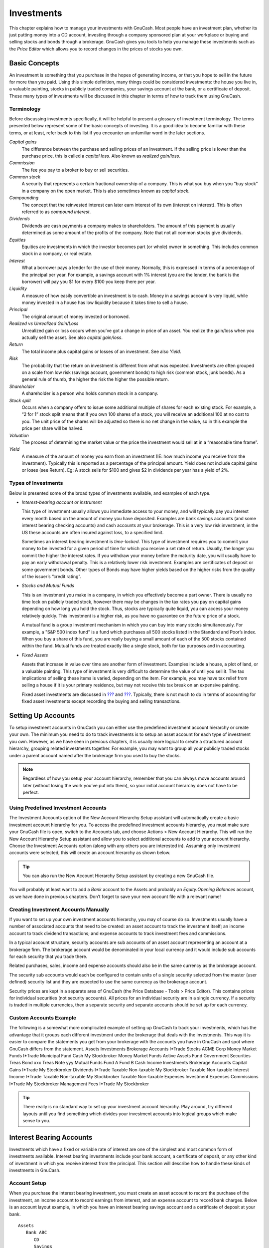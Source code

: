 .. _chapter_invest:

Investments
===========

This chapter explains how to manage your investments with GnuCash. Most
people have an investment plan, whether its just putting money into a CD
account, investing through a company sponsored plan at your workplace or
buying and selling stocks and bonds through a brokerage. GnuCash gives
you tools to help you manage these investments such as the *Price
Editor* which allows you to record changes in the prices of stocks you
own.

.. _invest_concepts1:

Basic Concepts
--------------

An investment is something that you purchase in the hopes of generating
income, or that you hope to sell in the future for more than you paid.
Using this simple definition, many things could be considered
investments: the house you live in, a valuable painting, stocks in
publicly traded companies, your savings account at the bank, or a
certificate of deposit. These many types of investments will be
discussed in this chapter in terms of how to track them using GnuCash.

.. _invest_terms2:

Terminology
~~~~~~~~~~~

Before discussing investments specifically, it will be helpful to
present a glossary of investment terminology. The terms presented below
represent some of the basic concepts of investing. It is a good idea to
become familiar with these terms, or at least, refer back to this list
if you encounter an unfamiliar word in the later sections.

*Capital gains*
   The difference between the purchase and selling prices of an
   investment. If the selling price is lower than the purchase price,
   this is called a *capital loss*. Also known as *realized gain/loss*.

*Commission*
   The fee you pay to a broker to buy or sell securities.

*Common stock*
   A security that represents a certain fractional ownership of a
   company. This is what you buy when you “buy stock” in a company on
   the open market. This is also sometimes known as *capital stock*.

*Compounding*
   The concept that the reinvested interest can later earn interest of
   its own (interest on interest). This is often referred to as
   *compound interest*.

*Dividends*
   Dividends are cash payments a company makes to shareholders. The
   amount of this payment is usually determined as some amount of the
   profits of the company. Note that not all common stocks give
   dividends.

*Equities*
   Equities are investments in which the investor becomes part (or
   whole) owner in something. This includes common stock in a company,
   or real estate.

*Interest*
   What a borrower pays a lender for the use of their money. Normally,
   this is expressed in terms of a percentage of the principal per year.
   For example, a savings account with 1% interest (you are the lender,
   the bank is the borrower) will pay you $1 for every $100 you keep
   there per year.

*Liquidity*
   A measure of how easily convertible an investment is to cash. Money
   in a savings account is very liquid, while money invested in a house
   has low liquidity because it takes time to sell a house.

*Principal*
   The original amount of money invested or borrowed.

*Realized vs Unrealized Gain/Loss*
   Unrealized gain or loss occurs when you’ve got a change in price of
   an asset. You realize the gain/loss when you actually sell the asset.
   See also *capital gain/loss*.

*Return*
   The total income plus capital gains or losses of an investment. See
   also *Yield*.

*Risk*
   The probability that the return on investment is different from what
   was expected. Investments are often grouped on a scale from low risk
   (savings account, government bonds) to high risk (common stock, junk
   bonds). As a general rule of thumb, the higher the risk the higher
   the possible return.

*Shareholder*
   A shareholder is a person who holds common stock in a company.

*Stock split*
   Occurs when a company offers to issue some additional multiple of
   shares for each existing stock. For example, a “2 for 1” stock split
   means that if you own 100 shares of a stock, you will receive an
   additional 100 at no cost to you. The unit price of the shares will
   be adjusted so there is no net change in the value, so in this
   example the price per share will be halved.

*Valuation*
   The process of determining the market value or the price the
   investment would sell at in a “reasonable time frame”.

*Yield*
   A measure of the amount of money you earn from an investment (IE: how
   much income you receive from the investment). Typically this is
   reported as a percentage of the principal amount. Yield does not
   include capital gains or loses (see Return). Eg: A stock sells for
   $100 and gives $2 in dividends per year has a yield of 2%.

.. _invest_types2:

Types of Investments
~~~~~~~~~~~~~~~~~~~~

Below is presented some of the broad types of investments available, and
examples of each type.

-  *Interest-bearing account or instrument*

   This type of investment usually allows you immediate access to your
   money, and will typically pay you interest every month based on the
   amount of money you have deposited. Examples are bank savings
   accounts (and some interest bearing checking accounts) and cash
   accounts at your brokerage. This is a very low risk investment, in
   the US these accounts are often insured against loss, to a specified
   limit.

   Sometimes an interest bearing investment is *time-locked*. This type
   of investment requires you to commit your money to be invested for a
   given period of time for which you receive a set rate of return.
   Usually, the longer you commit the higher the interest rates. If you
   withdraw your money before the maturity date, you will usually have
   to pay an early withdrawal penalty. This is a relatively lower risk
   investment. Examples are certificates of deposit or some government
   bonds. Other types of Bonds may have higher yields based on the
   higher risks from the quality of the issuer’s “credit rating”.

-  *Stocks and Mutual Funds*

   This is an investment you make in a company, in which you effectively
   become a part owner. There is usually no time lock on publicly traded
   stock, however there may be changes in the tax rates you pay on
   capital gains depending on how long you hold the stock. Thus, stocks
   are typically quite liquid, you can access your money relatively
   quickly. This investment is a higher risk, as you have no guarantee
   on the future price of a stock.

   A mutual fund is a group investment mechanism in which you can buy
   into many stocks simultaneously. For example, a "S&P 500 index fund"
   is a fund which purchases all 500 stocks listed in the Standard and
   Poor’s index. When you buy a share of this fund, you are really
   buying a small amount of each of the 500 stocks contained within the
   fund. Mutual funds are treated exactly like a single stock, both for
   tax purposes and in accounting.

-  *Fixed Assets*

   Assets that increase in value over time are another form of
   investment. Examples include a house, a plot of land, or a valuable
   painting. This type of investment is very difficult to determine the
   value of until you sell it. The tax implications of selling these
   items is varied, depending on the item. For example, you may have tax
   relief from selling a house if it is your primary residence, but may
   not receive this tax break on an expensive painting.

   Fixed asset investments are discussed in `??? <#chapter_capgain>`__
   and `??? <#chapter_dep>`__. Typically, there is not much to do in
   terms of accounting for fixed asset investments except recording the
   buying and selling transactions.

.. _invest_accounts1:

Setting Up Accounts
-------------------

To setup investment accounts in GnuCash you can either use the
predefined investment account hierarchy or create your own. The minimum
you need to do to track investments is to setup an asset account for
each type of investment you own. However, as we have seen in previous
chapters, it is usually more logical to create a structured account
hierarchy, grouping related investments together. For example, you may
want to group all your publicly traded stocks under a parent account
named after the brokerage firm you used to buy the stocks.

.. note::

   Regardless of how you setup your account hierarchy, remember that you
   can always move accounts around later (without losing the work you’ve
   put into them), so your initial account hierarchy does not have to be
   perfect.

.. _invest_predefined2:

Using Predefined Investment Accounts
~~~~~~~~~~~~~~~~~~~~~~~~~~~~~~~~~~~~

The Investment Accounts option of the New Account Hierarchy Setup
assistant will automatically create a basic investment account hierarchy
for you. To access the predefined investment accounts hierarchy, you
must make sure your GnuCash file is open, switch to the Accounts tab,
and choose Actions > New Account Hierarchy. This will run the New
Account Hierarchy Setup assistant and allow you to select additional
accounts to add to your account hierarchy. Choose the Investment
Accounts option (along with any others you are interested in). Assuming
only investment accounts were selected, this will create an account
hierarchy as shown below.

.. tip::

   You can also run the New Account Hierarchy Setup assistant by
   creating a new GnuCash file.

|Setup Interest Investment|

You will probably at least want to add a *Bank* account to the Assets
and probably an *Equity:Opening Balances* account, as we have done in
previous chapters. Don’t forget to save your new account file with a
relevant name!

.. _invest_creating2:

Creating Investment Accounts Manually
~~~~~~~~~~~~~~~~~~~~~~~~~~~~~~~~~~~~~

If you want to set up your own investment accounts hierarchy, you may of
course do so. Investments usually have a number of associated accounts
that need to be created: an asset account to track the investment
itself; an income account to track dividend transactions; and expense
accounts to track investment fees and commissions.

In a typical account structure, security accounts are sub accounts of an
asset account representing an account at a brokerage firm. The brokerage
account would be denominated in your local currency and it would include
sub accounts for each security that you trade there.

Related purchases, sales, income and expense accounts should also be in
the same currency as the brokerage account.

The security sub accounts would each be configured to contain units of a
single security selected from the master (user defined) security list
and they are expected to use the same currency as the brokerage account.

Security prices are kept in a separate area of GnuCash (the Price
Database - Tools > Price Editor). This contains prices for individual
securities (not security accounts). All prices for an individual
security are in a single currency. If a security is traded in multiple
currencies, then a separate security and separate accounts should be set
up for each currency.

.. _invest_custom2:

Custom Accounts Example
~~~~~~~~~~~~~~~~~~~~~~~

The following is a somewhat more complicated example of setting up
GnuCash to track your investments, which has the advantage that it
groups each different investment under the brokerage that deals with the
investments. This way it is easier to compare the statements you get
from your brokerage with the accounts you have in GnuCash and spot where
GnuCash differs from the statement. Assets Investments Brokerage
Accounts I*Trade Stocks ACME Corp Money Market Funds I*Trade Municipal
Fund Cash My Stockbroker Money Market Funds Active Assets Fund
Government Securities Treas Bond xxx Treas Note yyy Mutual Funds Fund A
Fund B Cash Income Investments Brokerage Accounts Capital Gains I*Trade
My Stockbroker Dividends I*Trade Taxable Non-taxable My Stockbroker
Taxable Non-taxable Interest Income I*Trade Taxable Non-taxable My
Stockbroker Taxable Non-taxable Expenses Investment Expenses Commissions
I*Trade My Stockbroker Management Fees I*Trade My Stockbroker

.. tip::

   There really is no standard way to set up your investment account
   hierarchy. Play around, try different layouts until you find
   something which divides your investment accounts into logical groups
   which make sense to you.

.. _invest_int1:

Interest Bearing Accounts
-------------------------

Investments which have a fixed or variable rate of interest are one of
the simplest and most common form of investments available. Interest
bearing investments include your bank account, a certificate of deposit,
or any other kind of investment in which you receive interest from the
principal. This section will describe how to handle these kinds of
investments in GnuCash.

.. _invest_intacct2:

Account Setup
~~~~~~~~~~~~~

When you purchase the interest bearing investment, you must create an
asset account to record the purchase of the investment, an income
account to record earnings from interest, and an expense account to
record bank charges. Below is an account layout example, in which you
have an interest bearing savings account and a certificate of deposit at
your bank.

::

   Assets
      Bank ABC
         CD
         Savings
   Expenses
      Bank ABC
         Charges
   Income
      Interest Income
         CD
         Savings
     

As usual, this account hierarchy is simply presented as an example, you
should create your accounts in a form which best matches your actual
situation.

.. _invest-intex2:

Example
~~~~~~~

Now let’s populate these accounts with real numbers. Let’s assume that
you start with $10000 in your bank account, which pays 1% interest and
you buy a $5000 certificate of deposit with a 6 month maturity date and
a 2% yield. Clearly, it is much better to keep your money in the CD than
in the savings account. After the initial purchase, your accounts should
look something like this:

|Setup Interest Investment|

Now, during the course of the next 6 months, you receive monthly bank
statements which describe the activity of your account. In our fictional
example, we do nothing with the money at this bank, so the only activity
is income from interest and bank charges. The monthly bank charges are
$2. After 6 months, the register window for the CD and for the savings
account should look like these:

|Setup Interest Investment|

|Setup Interest Investment|

And this is the main GnuCash account window:

|Setup Interest Investment|

From the above image of the main GnuCash account window you see a nice
summary of what happened to these investments over the 6 months. While
the yield on the CD is double that of the savings account, the return on
the CD was $50.21 versus $13.03 for the savings account, or almost 4
times more. Why? Because of the pesky $2 bank charges that hit the
savings account (which counted for $12 over 6 months).

After this 6 month period, the CD has reached maturity which means you
may sell it with no early withdrawal penalty. To do so, simply transfer
the $5050.21 from the CD account into the savings account.

.. _invest-setup1:

Setup Investment Portfolio
--------------------------

Now that you have built an account hierarchy in the previous section,
this section will show you how to create and populate the accounts with
your investment portfolio. After this initial setup of your portfolio,
you may have shares of stock purchased from before you started using
GnuCash. For these stocks, follow the instructions in the `Entering
Preexisting Shares <#invest-buy-stock2>`__ section below. If you have
just purchased your stocks, then use the `Buying New
Shares <#invest-buy-new2>`__ section.

.. _invest-setup-stockaccounts2:

Setup Accounts for Stocks and Mutual Funds
~~~~~~~~~~~~~~~~~~~~~~~~~~~~~~~~~~~~~~~~~~

This section will show you how to add stocks and mutual fund accounts to
GnuCash. In this section, we will assume you are using the basic account
setup introduced in the previous section, but the principles can be
applied to any account hierarchy.

You should have within the top level Asset account, a few levels down,
an account entitled Stock. Open the account tree to this level by
clicking on the “right facing triangle marker” signs next to the account
names until the tree is opened to the depth of the new account. You will
need to create a sub-account (of type *stock*) under the Stock account
for every stock you own. Every stock is a separate account. The naming
of these stock accounts is usually done using the stock ticker
abbreviation, though account names may be anything that is clear to you
and other users. So, for example, you could name your accounts *AMZN*,
*IBM* and *NST* for your Amazon, IBM and NSTAR stocks respectively.
Below is a schematic model of the layout (only showing the Assets
sub-accounts).

::

    Assets
       Investments
          Brokerage Accounts
             Bond
             Mutual Funds
             Market Index
             Stock
                AMZN
                IBM
                NST
    

.. note::

   If you want to track income (dividends/interest/capital gains) on a
   per-stock or fund basis, you will need to create an
   *Income:Dividends:STOCKSYMBOL*, *Income:Cap Gain (Long):STOCKSYMBOL*,
   *Income:Cap Gain (Short):STOCKSYMBOL* and
   *Income:Interest:STOCKSYMBOL* account for each stock you own that
   pays dividends or interest.

.. _invest-setup-example2:

Example Stock Account
~~~~~~~~~~~~~~~~~~~~~

As an example, let’s assume that you currently own 100 shares of Amazon
stock. First, create the stock account AMZN by selecting the Stock
account and click on the menu Actions > New Account.... The New Account
dialog will appear, follow the steps, in the sequence below to setup
your new stock account.

|New Account Window|

1.  *Account Name* - Usually, use the stock ticker abbreviation, IE:
    “AMZN”

2.  *Account Code* - Optional field, use CUSIP, the newspaper listing
    symbol, mutual fund family ID or code of your own choosing.

3.  *Description* - Optional field for detailed description of the
    commodity/stock. Note this field by default is displayed in the
    Account tab tree.

4.  *Account Type* - Select the type of account you are creating from
    the lower left-hand list.

5.  *Parent Account* - Select the parent account for the new account
    from the right hand listing. Expand list of accounts if necessary.

6.  *Create the New Security* - To use a new stock, you must create the
    stock as a new commodity

    .. note::

       Be sure to first select Account Type *Stock* or *Mutual Fund* so
       that the Select... button brings up the list of securites rather
       than currencies.

    -  *Select Security/Currency* - Click on the Select ... button next
       to the security/currency line. We must change the security from
       the default (your default currency) to this specific stock. This
       will bring up the Select Security dialog.

    -  *Type* - Select the exchange where the security/commodity is
       traded (in this example NASDAQ).

       Select the New button to open the New Security window.

       |Select Security Window|

    -  *Create the Security* - Click on the New... button and enter the
       appropriate information for this stock on the new form New
       Security.

       -  The Full name: is “Amazon.com”.

       -  The Symbol/abbreviation: is “AMZN”. The symbol is the stock
          ticker used in your quote source several lines down on the
          form. Note that different symbols will be utilized on
          different price sources for the same stock, an example is
          Ericsson on the Stockholm Exchange is ERIC-B while on Yahoo it
          is ERRICB.ST

       -  The Type: should already be NASDAQ, because this is what was
          selected in the security selector, but you can change it here,
          including adding more categories. More information about this
          can be found in the Help Manual in section 7.7, “Security
          Editor”.

       -  The ISIN, CUSIP or other code is where you can enter some
          other coding number or text (leave it blank in this example).

       -  The Fraction traded should be adjusted to the smallest
          fraction of this security which can be traded, usually 1/100
          or 1/10000.

       -  The checkbox “Get Online Quotes”, the quote source and the
          timezone should be selected to define the sources for updating
          prices on-line. See Also `“Setting Stock Price
          Automatically” <#invest-stockprice-auto2>`__.

          .. note::

             If the Get Online Quotes button is not highlighted, and it
             is not tickable, then the Finance::Quote package is not
             installed. See the section on `“Installing
             Finance::Quote” <#invest-stockprice-auto-install3>`__.

          Below is what this window should look like when finished: New
          Security Window New Security Window

       -  *Save Security* - Click on the OK button to save this new
          security, this will close the New Security window and return
          to the New Account window.

7.  *Select the Security* - you should now see the newly created
    security available in the pull down menu for Security/Currency.
    Select it (it is probably already selected) and click on OK.

8.  *Smallest Fraction* - Specify the smallest fraction of the
    security/commodity that is traded.

9.  *Notes* - Enter any notes or messages related to this
    security/commodity.

10. *Tax Related* - Go to Edit > Tax Report Options to check this box if
    this account’s transactions will relate to Income Taxes.

11. *Placeholder* - Check box if this account is a “Placeholder”, that
    is it will contain no transactions.

12. *Finished* - You should now have been automatically returned to the
    New Account dialog, with the symbol/abbreviation: line set to “AMZN
    (Amazon.com)”. Click on OK to save this new stock account.

You have now created the Amazon stock account, your main account should
look something like this (notice that there are a few extra accounts
here, a bank account, and an equity account):

|Setup Current Portfolio|

Open the account register window for this AMZN stock account (double
click on it). Here you see the **Commodity** view. This gives you an
overview of the transactions in this commodity including the number of
units (shares for a stock or mutual fund) bought or sold, the net price
per unit, and the total amount. Obviously, we have not bought or sold
any shares of AMZN yet, so the register should not contain any
transactions.

.. _invest-buy-stock1:

Buying Shares
-------------

.. _invest-buy-stock2:

Entering Preexisting Shares
~~~~~~~~~~~~~~~~~~~~~~~~~~~

The examples in this section use Transaction Journal view.

To register the initial 100 shares of this stock that you purchased
previously, on the first (transaction) line, enter the date of the
purchase (eg: Jan. 1 2005) and Description (eg: Opening Balance). On the
first split line, enter 100 in Shares, delete the (unit) Price (it will
be calculated when you Tab out of the split) and enter 2000 in the Buy
column.

.. note::

   It is also possible to use GnuCash to calculate Shares or Buy from
   the other 2 columns but to avoid rounding errors, it is better to
   automatically calculate Price.

Tab to the second split line, enter transfer from account
*Equity:Opening Balances*. For simplicity, this example assumed there
were no commissions on this transaction. Your AMZN Commodity view should
now appear like this:

|Setup Current Portfolio|

Notice that the Balance (last column) is in the units of the commodity
(AMZN shares) not in currency units. Thus, the balance is 100 (AMZN
units) rather than $2000. This is how it should be.

.. _invest-buy-new2:

Buying New Shares
~~~~~~~~~~~~~~~~~

The main difference between setting up a new stock purchase versus the
setup for preexisting stocks as described in the previous section is
that instead of transferring the money used to purchase the stock from
the *Equity:Opening Balances* account, you transfer from your
*Assets:Bank ABC* or *Assets:Brokerage Account* account.

.. _invest-buy-com:

Handling Commissions and Fees
^^^^^^^^^^^^^^^^^^^^^^^^^^^^^

For conciseness, this document will refer to the money you pay to a
broker for buying and selling securities as *Commissions*. Government
fees may also be payable. Unless otherwise stated, fees are handled in a
similar way.

In GnuCash there are 2 alternate ways to handle commissions (for
simplicity this document section will refer to these ways as net pricing
and gross pricing):

-  *Net Pricing:* You enter a net price (adjusted by commissions) when
   buying and selling securities. You do *not* also record commissions
   in a specific commissions account in order to later claim it as an
   expense, as this would be claiming commissions twice. This way *is*
   compatible with using `Selling Shares with Automatic Calculation of
   Capital Gain or Loss Using Lots <#invest-sellLots>`__. This results
   in a slightly misleading price being added to the price database (the
   effective price you paid) but is not usually of any concern.

OR

-  *Gross Pricing:* You enter the price not adjusted by commissions and
   enter the commissions expense on a separate split in the transaction.
   This enables the tracking of commissions but is *not* compatible with
   using `Selling Shares with Automatic Calculation of Capital Gain or
   Loss Using Lots <#invest-sellLots>`__. Scrubbing doesn't know to
   deduct commissions and fees from the gains, so capital gains or
   losses must be manually calculated (see `Selling Shares with Manual
   Calculation of Capital Gain or Loss <#invest-sell-man>`__).

Please get professional advice if you are unsure which of these ways are
applicable to your jurisdiction.

.. _invest-buy-gross:

Example: Buying Shares with Gross Pricing
^^^^^^^^^^^^^^^^^^^^^^^^^^^^^^^^^^^^^^^^^

In this example you will purchase $5000 of IBM stock, with a commission
of $100. First step will be to create the stock account for IBM. The
existing *Expenses:Commission* account will be used. If you wish to
track commissions to the individual stock level an additional
sub-account would be necessary. E.g. *Expenses:Commission:IBM*.

Now for the transaction, on the first (transaction) line, enter the Date
of the purchase (eg: Jan. 3 2005) and Description (eg: Initial IBM
Purchase). On the first split line, enter 50 in Shares, delete Price
(leave it empty so it will be calculated)), and enter 5000 in Buy. You
do not need to fill in the Price column, as it will be calculated for
you when you Tab to the next split. The next line in the split
transaction will be *Expenses:Commissions* and fill in Buy ($100). The
third line will be to transfer $5100 from account *Assets:Bank ABC* to
balance the transaction. Your IBM Commodity view should now appear like
this:

|Setup Current Portfolio|

.. _invest-buy-net:

Example: Buying Shares with Net Pricing
^^^^^^^^^^^^^^^^^^^^^^^^^^^^^^^^^^^^^^^

Repeating the previous example using Net Pricing instead of Gross
Pricing, in Transaction Journal view:

Purchase $5000 of IBM stock being 50 Shares for $100.00 each, plus a
commission of $100.

Now for the transaction, on the first (transaction) line, enter the Date
of the purchase (eg: Jan. 3 2005) and a Description (eg: Initial IBM
Purchase). On the first split line, optionally enter more details in
Memo, then 50 in Shares, delete anything in Price (so it will be
calculated by dividing Buy by Shares when you Tab out of the split),
5100 in Buy (50 \* $100.00 + $100). Alternatively use GnuCash to
calculate Buy by entering the formula *5000+100* or *(50 \* 100) + 100*
in Buy ( Buy will be calculated when you Tab
           out of the column. Use the Tab key as many times as needed to
proceed to the next split.

Do *not* enter a separate split for Commission as it has already been
included in the Buy value. The second split line will be to transfer
from *Assets:Bank ABC* $5100 to balance the transaction. After the
splits are all correct, use the Enter
           key to save the transaction. Your IBM Commodity view should
now appear like this:

|Setup Current Portfolio|

.. _invest-stockprice1:

Setting Share Price
-------------------

The value of a commodity, such as a stock, must be explicitly set. The
stock accounts track the quantity of stocks you own, but the value of
the stock is stored in the *Price Editor*. The values set in the Price
Editor can be updated manually or automatically.

.. _invest-stockprice-initial2:

Initial Price Editor Setup
~~~~~~~~~~~~~~~~~~~~~~~~~~

To use the Price Editor to track a stock value, you must initially
insert the stock. To do so, open the Price Editor (Tools > Price Editor)
and click on Add button. The first time a Commodity/Stock is entered
this window will be blank except for the control buttons on the bottom.
Select the appropriate Commodity you want to insert into the Price
Editor. At this point, you can input the price of the commodity
manually. There are 6 fields in the New Commodity window:

Namespace
   The exchange market where the security/commodity is traded (in this
   example NASDAQ)

Security
   The name of the commodity, must be chosen from the Select... list

Currency
   The currency in which the Price is expressed.

Date
   Date that the price is valid

Type
   One of: Bid (the market buying price), Ask (the market selling
   price), Last (the last transaction price), Net Asset Value (mutual
   fund price per share), or Unknown. Stocks and currencies will usually
   give their quotes as one of bid, ask or last. Mutual funds are often
   given as net asset value. For other commodities, simply choose
   Unknown. This option is for informational purposes only, it is not
   used by GnuCash.

Price
   The price of one unit of this commodity.

As an example of adding the AMZN commodity to the price editor, with an
initial value of $40.50 per share.

|Price Editor|

Click OK when finished. Once you have performed this initial placement
of the commodity into the Price Editor, you will not have to do it
again, even if you use the same commodity in another account.

.. note::

   If you have online retrieval of quotes activated (see `Configuring
   for Automatic Retrieval of Quotes <#invest-stockprice-auto2>`__), you
   can initialize a commodity without manually making an entry. When you
   initially add the security in the Security Editor, check Get Online
   Quotes and save the security. Then, in the Price Editor, click Get
   Quotes, and the new security will be inserted into the price list
   with the retrieved price.

.. _invest-stockprice-manual2:

Setting Stock Price Manually
~~~~~~~~~~~~~~~~~~~~~~~~~~~~

If the value of the commodity (stock) changes, you can adjust the value
by entering the Price Editor, selecting the commodity, clicking on Edit
and entering the new price.

|Price Editor|

.. _invest-stockprice-auto2:

Configuring for Automatic Retrieval of Quotes
~~~~~~~~~~~~~~~~~~~~~~~~~~~~~~~~~~~~~~~~~~~~~

If you have more than a couple of commodities, you will tire of having
to update their prices constantly. GnuCash has the ability to
automatically download the most recent price for your commodities using
the Internet. This is accomplished through the Perl module
Finance::Quote, which must be installed in order to activate this
feature.

To determine if the Perl module Finance::Quote is already installed on
your system, type ``perldoc Finance::Quote`` in a terminal window and
check to see if there is any documentation available. If you see the
documentation, then the module is installed, if you do not see the
documentation, then it has not been installed.

.. _invest-stockprice-auto-install3:

Installing Finance::Quote
^^^^^^^^^^^^^^^^^^^^^^^^^

**Microsoft Windows:**

-  Close GnuCash.

-  Run **Install Online Price Retrieval** which can be found in the
   GnuCash “Start” menu entry.

**MacOS:** You need to have XCode installed. XCode is an optional item
from your MacOS distribution DVD. Run the **Update Finance Quote** app
in the GnuCash dmg. You can run it from the dmg or copy it to the same
folder to which you copied GnuCash. It will open a Terminal window and
run a script for you which will ask lots of questions. Accept the
default for each unless you know what you’re doing.

**Linux:**

-  Close any running GnuCash instances.

-  Locate the folder where GnuCash is installed by searching for
   gnc-fq-update

-  Change to that directory, open a root shell

-  Run the command ``gnc-fq-update``

This will launch a Perl CPAN update session that will go out onto the
internet and install the Finance::Quote module on your system. The
gnc-fq-update program is interactive, however, with most systems you
should be able to answer “no” to the first question: “Are you ready for
manual configuration? [yes]” and the update will continue automatically
from that point.

After installation is complete, you should run the “gnc-fq-dump” test
program, in the same directory, distributed with GnuCash to test if
Finance::Quote is installed and working properly.

.. note::

   If you feel uncomfortable about performing any of these steps, please
   either email the GnuCash-user mailing list (gnucash-user@gnucash.org)
   for help or come to the GnuCash IRC channel on irc.gnome.org. You can
   also leave out this step and manually update your stock prices.

.. _invest-stockprice-auto-configure3:

Configuring Securities for Online Quotes
^^^^^^^^^^^^^^^^^^^^^^^^^^^^^^^^^^^^^^^^

With Finance::Quote installed and functioning correctly, you must
configure your GnuCash securities to use this feature to obtain updated
price information automatically. Whether creating new securities or
modifying securities that have already been setup, use the Tools >
Security Editor, to edit the security and check the Get Online Quotes
box. You will now be able to modify the radio buttons for Type of quote
source, the pull-down menus to specify the specific source(s) and The
timezone for these quotes. When finished editing, Close the Security
Editor to return to the Price Editor and click on the Get Quotes button
to update your stock prices on the Internet.

The command ``gnucash --add-price-quotes $HOME/gnucash-filename`` can be
used to fetch the current prices of your stocks. The file specified
``$HOME/gnucash-filename`` will depend on the name and location of your
data file. This can be determined by the name displayed in the top frame
of the GnuCash window, before the “-”. The file name can also be found
under File in the recently opened file list; the first item, numbered 1,
is the name of the currently open file.

This can be automated by creating a crontab entry. For example, to
update your file every Friday evening (16:00) after the relevant
exchange markets close (modify the time accordingly for your time zone),
you could add the following to your personal crontab:

0 16 \* \* 5 gnucash --add-price-quotes $HOME/gnucash-filename >
/dev/null 2>&1

Remember that Mutual Fund “prices” are really “Net Asset Value” and
require several hours after the exchange closes before being available.
If NAVs are downloaded before the current days NAVs are determined,
yesterday’s NAVs are retrieved.

.. _invest-stockprice-view2:

Displaying Share Value
~~~~~~~~~~~~~~~~~~~~~~

The main account window, by default, only shows the quantity of each
commodity that you own, under the column heading Total. In the case of
stocks, this commodity is the number of shares. Often, however, you will
want to see the value of your stocks expressed in terms of some monetary
unit. This is easily accomplished by entering the main window, selecting
the Accounts tab, by clicking on the *Titlebar* Options button (the
small down pointing arrow on the right side of the main account window
titles bar), and selecting the option to display the account total field
“Total (USD)”. You will see a new column in the main window entitled
Total (USD) that will express the value of all commodities in the report
currency.

|Viewing Stock Value|

.. _invest-stockprice-report:

The “Price Source” in Reports
~~~~~~~~~~~~~~~~~~~~~~~~~~~~~

Most GnuCash reports have options to set/modify a number of parameters
for the report. The Options dialog box is displayed by selecting the
report tab then clicking on either the Options icon in the *Menubar* or
selecting Edit > Report Options. Price Source determines how accounts
denominated in commodities different from the report currency are
converted to the report currency. Depending on the report the selector
may appear in either the General, the Commodities, or the Display tab of
the Report Options dialog box.

.. note::

   In the example below, the report is a customization of the **Average
   Balance** report in the Assets & Liabilities reports submenu.

Determining Stock Price/Currency Exchange Rate Source in Reports
Determining the value of a stock commodity or a currency other than the
report currency in a report by setting the Price Source option.

-  Weighted Average: Calculates the price by summing the absolute value
   of the amount and the absolute value of every split in every account
   denominated in the commodity, excluding those splits with a zero
   amount, and dividing the sum of values by the sum of amounts to
   obtain a price. For example, if you had a buy transaction for 200
   shares of XYZ for a total of 2000 and a sell of 100 for 1300 the
   weighted average would be 3300/300 or 11/share.

   .. note::

      Gain/Loss splits have an amount of 0 and are *not* included in
      this calculation.

-  Average Cost: Calculates the price by summing the amounts and values
   of every split in every account denominated in the commodity,
   including the zero amount splits. In the example above, with an
   additional split (either part of the sale transaction or in a
   separate transaction) booking the gain at 0 shares and a 300 gain,
   the average cost is 1000/100 (2000 original cost - 1300 proceeds from
   the sale + 300 gain)/(200 - 100) shares or 10/share.

   .. note::

      Gain/Loss splits *are* included in this calculation.

   .. note::

      This is the *only* Price Source that will balance the Trial
      Balance Report and in order for it to balance you *must* correctly
      book your gains and losses.

-  Most Recent: Uses the latest price from the price database.

-  Nearest in time: Uses the price nearest in time to the report
   date—the datum date for time series reports like Assets Over
   Time—from the price database.

   .. note::

      The nearest date isn’t necessarily before the date in question.

|An Asset Barchart Report based on the Nearest in time Price Source.|

.. _invest-sell1:

Selling Shares
--------------

Entering an investment sale transaction is done in a similar way to
entering a buy transaction (see `Buying New
Shares <#invest-buy-new2>`__) except the amount entered in the *Shares*
column is negative and the proceeds of the transaction is entered in the
*Sell* column. The net proceeds from the sale should be transferred from
the shares account to your bank or brokerage account.

For information on handling *commissions* and the use of *Net Pricing*
or *Gross Pricing*, please see `Handling Commissions and
Fees <#invest-buy-com>`__.

If you will be recording a capital gain or loss on the sale, please see
`??? <#chapter_capgain>`__ and `??? <#chapter_dep>`__ for more
information on this topic.

To use the GnuCash\ *Automatic Calculation of Capital Gain or Loss Using
Lots* feature, please see `Selling Shares with Automatic Calculation of
Capital Gain or Loss Using Lots <#invest-sellLots>`__ otherwise continue
to the next section.

.. _invest-sell-man:

Selling Shares with Manual Calculation of Capital Gain or Loss
~~~~~~~~~~~~~~~~~~~~~~~~~~~~~~~~~~~~~~~~~~~~~~~~~~~~~~~~~~~~~~

.. note::

   In order for GnuCash to commit the zero-share, zero-price split for
   account *Assets:Stock:SYMBOL* to the transaction in the following
   schemes, you \*must\* Tab out of that split. If you use the Enter
   key, GnuCash will convert the split into shares of the commodity.

In the schemes of transaction splits presented below, the following
symbols are used:

-  NUM_SHARES: number of shares you are selling

-  COMMISSION: brokerage commissions or fees

-  GROSS_SELL_PRICE: unit price for which you sold the shares, not
   reduced by COMMISSION

-  NET_SELL_PRICE: unit price for which you sold the shares, reduced by
   COMMISSION

-  GROSS_BUY_PRICE: unit price for which you bought the shares, not
   increased by COMMISSION

-  NET_BUY_PRICE: unit price for which you bought the shares, increased
   by COMMISSION

-  GROSS_BUY: total price for which you bought shares, excluding
   COMMISSION, equal to NUM_SHARES \* GROSS_BUY_PRICE

-  NET_BUY: amount of money for which you bought shares including
   COMMISSION, equal to GROSS_BUY + COMMISSION.

-  GROSS_SALE: total price for which you sold shares, equal to
   NUM_SHARES \* GROSS_SELL_PRICE

-  NET_SALE: amount of money received from the sale, equal to GROSS_SALE
   − COMMISSION

-  GROSS_PROFIT: amount of money you made on the sale, not reduced by
   COMMISSION

-  NET_PROFIT: amount of money you made on the sale, reduced by
   COMMISSION

There are 2 ways of manually recording the capital gain or loss. The
capital gain/loss can be combined with the sale in one transaction or it
can be entered in a separate transaction.

.. _invest-sell-man-comb:

Combine the Sale and Capital Gain/Loss in One Transaction
^^^^^^^^^^^^^^^^^^^^^^^^^^^^^^^^^^^^^^^^^^^^^^^^^^^^^^^^^

This has the advantage that all parts of the sale event are kept
together. This is *not* compatible with using *scrubbing* (see `Selling
Shares with Automatic Calculation of Capital Gain or Loss Using
Lots <#invest-sellLots>`__). If you may in future use scrubbing on a
specific security, save some work later by entering the capital
gain/loss splits in a separate transaction now.

When the capital gain/loss splits are combined with the sale splits in
one transaction, there are 2 splits for the security account in the same
transaction, so the transaction must be entered with the security
register in Auto-Split Ledger or Transaction Journal view. One of the
splits for the security account is for the sale and the other is for the
capital gain or loss. The security account split for the capital gain or
loss must be entered with 0 number of shares and 0 price per share to
stop the automatic recalculation of these fields.

Account for the profit or loss as coming from an *Income:Capital Gains*
or *Expenses:Capital Loss* account.

.. _invest-sell-man-comb-gr:

Combined, Gross Pricing
'''''''''''''''''''''''

.. table:: Selling Shares Split Scheme, Sale and Capital Gain/Loss Are
Combined, Gross Pricing

   +-------------+-------------+-------------+-------------+-------------+
   | *Account*   | *Number of  | *Share      | *Total Buy* | *Total      |
   |             | Shares*     | Price*      |             | Sell*       |
   +-------------+-------------+-------------+-------------+-------------+
   | Assets:Bank |             |             | NET_SALE    |             |
   | ABC         |             |             |             |             |
   +-------------+-------------+-------------+-------------+-------------+
   | Assets:S    | 0           | 0           | G           | (Loss)      |
   | tock:SYMBOL |             |             | ROSS_PROFIT |             |
   +-------------+-------------+-------------+-------------+-------------+
   | Expenses    |             |             | COMMISSION  |             |
   | :Commission |             |             |             |             |
   +-------------+-------------+-------------+-------------+-------------+
   | Assets:S    | −NUM_SHARES | GROSS       |             | GROSS_SALE  |
   | tock:SYMBOL |             | _SELL_PRICE |             |             |
   +-------------+-------------+-------------+-------------+-------------+
   | Inc         |             |             | (Loss)      | G           |
   | ome:Capital |             |             |             | ROSS_PROFIT |
   | Gains       |             |             |             |             |
   +-------------+-------------+-------------+-------------+-------------+

.. _invest-sell-man-comb-net:

Combined, Net Pricing
'''''''''''''''''''''

.. table:: Selling Shares Split Scheme, Sale and Capital Gain/Loss Are
Combined, Net Pricing

   +-------------+-------------+-------------+-------------+-------------+
   | *Account*   | *Number of  | *Share      | *Total Buy* | *Total      |
   |             | Shares*     | Price*      |             | Sell*       |
   +-------------+-------------+-------------+-------------+-------------+
   | Assets:Bank |             |             | NET_SALE    |             |
   | ABC         |             |             |             |             |
   +-------------+-------------+-------------+-------------+-------------+
   | Assets:S    | 0           | 0           | NET_PROFIT  | (Loss)      |
   | tock:SYMBOL |             |             |             |             |
   +-------------+-------------+-------------+-------------+-------------+
   | Assets:S    | −NUM_SHARES | NET         |             | NET_SALE    |
   | tock:SYMBOL |             | _SELL_PRICE |             |             |
   +-------------+-------------+-------------+-------------+-------------+
   | Inc         |             |             | (Loss)      | NET_PROFIT  |
   | ome:Capital |             |             |             |             |
   | Gain        |             |             |             |             |
   +-------------+-------------+-------------+-------------+-------------+

.. _invest-sell-man-sep:

Separate the Capital Gain/Loss Transaction from the Sale Transaction.
^^^^^^^^^^^^^^^^^^^^^^^^^^^^^^^^^^^^^^^^^^^^^^^^^^^^^^^^^^^^^^^^^^^^^

This is *required* if using *scrubbing* to automatically calculate and
create capital gain/loss transactions (otherwise scrubbing will not
detect them and will create an incorrectly valued gain/loss
transaction).

.. _invest-sell-man-sep-gr:

Separated, Gross Pricing
''''''''''''''''''''''''

.. table:: Selling Shares Split Scheme, Sale and Capital Gain/Loss Are
Separate Transactions, Sale Transaction

   +-------------+-------------+-------------+-------------+-------------+
   | *Account*   | *Number of  | *Share      | *Total Buy* | *Total      |
   |             | Shares*     | Price*      |             | Sell*       |
   +-------------+-------------+-------------+-------------+-------------+
   | Assets:Bank |             |             | NET_SALE    |             |
   | ABC         |             |             |             |             |
   +-------------+-------------+-------------+-------------+-------------+
   | Expenses    |             |             | COMMISSION  |             |
   | :Commission |             |             |             |             |
   +-------------+-------------+-------------+-------------+-------------+
   | Assets:S    | −NUM_SHARES | GROSS       |             | GROSS_SALE  |
   | tock:SYMBOL |             | _SELL_PRICE |             |             |
   +-------------+-------------+-------------+-------------+-------------+

.. table:: Selling Shares Split Scheme, Sale and Capital Gain/Loss Are
Separate Transactions, Capital Gain/Loss Transaction

   +-------------+-------------+-------------+-------------+-------------+
   | *Account*   | *Number of  | *Share      | *Total Buy* | *Total      |
   |             | Shares*     | Price*      |             | Sell*       |
   +-------------+-------------+-------------+-------------+-------------+
   | Assets:S    | 0           | 0           | G           | (Loss)      |
   | tock:SYMBOL |             |             | ROSS_PROFIT |             |
   +-------------+-------------+-------------+-------------+-------------+
   | Inc         |             |             | (Loss)      | G           |
   | ome:Capital |             |             |             | ROSS_PROFIT |
   | Gain        |             |             |             |             |
   +-------------+-------------+-------------+-------------+-------------+

.. _invest-sell-man-sep-net:

Separated, Net Pricing
''''''''''''''''''''''

.. table:: Selling Shares Split Scheme, Sale and Capital Gain/Loss Are
Separate Transactions, Sale Transaction

   +-------------+-------------+-------------+-------------+-------------+
   | *Account*   | *Number of  | *Share      | *Total Buy* | *Total      |
   |             | Shares*     | Price*      |             | Sell*       |
   +-------------+-------------+-------------+-------------+-------------+
   | Assets:Bank |             |             | NET_SALE    |             |
   | ABC         |             |             |             |             |
   +-------------+-------------+-------------+-------------+-------------+
   | Assets:S    | −NUM_SHARES | NET         |             | NET_SALE    |
   | tock:SYMBOL |             | _SELL_PRICE |             |             |
   +-------------+-------------+-------------+-------------+-------------+

.. table:: Selling Shares Split Scheme, Sale and Capital Gain/Loss Are
Separate Transactions, Capital Gain/Loss Transaction

   +-------------+-------------+-------------+-------------+-------------+
   | *Account*   | *Number of  | *Share      | *Total Buy* | *Total      |
   |             | Shares*     | Price*      |             | Sell*       |
   +-------------+-------------+-------------+-------------+-------------+
   | Assets:S    | 0           | 0           | NET_PROFIT  | (Loss)      |
   | tock:SYMBOL |             |             |             |             |
   +-------------+-------------+-------------+-------------+-------------+
   | Inc         |             |             | (Loss)      | NET_PROFIT  |
   | ome:Capital |             |             |             |             |
   | Gain        |             |             |             |             |
   +-------------+-------------+-------------+-------------+-------------+

.. _invest-sell-man-examples:

Examples of Selling Shares with Manually Entry of Capital Gain or Loss
~~~~~~~~~~~~~~~~~~~~~~~~~~~~~~~~~~~~~~~~~~~~~~~~~~~~~~~~~~~~~~~~~~~~~~

In these examples we will use the AMZN account created in the previous
section.

.. _invest-sell-man-prof-comb-gross:

Example: Sale of Shares with Profit, Manual Profit/Loss Calculation, Sale & Profit Combined, Gross Pricing
^^^^^^^^^^^^^^^^^^^^^^^^^^^^^^^^^^^^^^^^^^^^^^^^^^^^^^^^^^^^^^^^^^^^^^^^^^^^^^^^^^^^^^^^^^^^^^^^^^^^^^^^^^

In this example you bought 100 shares of AMZN for $20 per share, then
later sell them all for $36 per share with a commission of $75. In the
split transaction scheme above, GROSS_BUY_PRICE is $20 (the original
buying price), NUM_SHARES is 100, GROSS_BUY is $2000 (the original
buying cost), GROSS_SALE is $3600, and finally GROSS_PROFIT is $1600
(GROSS_SALE − GROSS_BUY).

.. table:: Selling Shares Split Scheme, Sale & Gain Combined, Gross
Pricing

   +---------------------------+-------------+-------------+------+------+
   | *Account*                 | *Shares*    | *Price*     | *    | *S   |
   |                           |             |             | Buy* | ell* |
   +---------------------------+-------------+-------------+------+------+
   | Assets:Bank ABC           |             |             | 352  |      |
   |                           |             |             | 5.00 |      |
   +---------------------------+-------------+-------------+------+------+
   | Assets:Brokerage          | 0           | 0           | 160  |      |
   | Account:Stock:AMZN        |             |             | 0.00 |      |
   +---------------------------+-------------+-------------+------+------+
   | Expenses:Commission       |             |             | 7    |      |
   |                           |             |             | 5.00 |      |
   +---------------------------+-------------+-------------+------+------+
   | Assets:Brokerage          | −100        | 36.00       |      | 360  |
   | Account:Stock:AMZN        |             |             |      | 0.00 |
   +---------------------------+-------------+-------------+------+------+
   | Income:Capital Gain (Long |             |             |      | 160  |
   | Term):AMZN                |             |             |      | 0.00 |
   +---------------------------+-------------+-------------+------+------+

|Selling Shares Example|

.. note::

   In the above screenshot, it appears there are 2 transactions for Mar
   21st 2006. This is because the register is in Auto-Split Ledger view
   and there are 2 splits for the register account in the 1 transaction.
   Transaction Journal view may be clearer. Refer to
   `??? <#txns-registers-txntypes>`__. As there are 2 splits for the
   register account in the sale transaction, this transaction must be
   entered in Auto-Split Ledger or Transaction Journal view. It cannot
   be entered in Basic Ledger view.

|Selling Shares Example|

.. _invest-sell-man-prof-comb-net:

Example: Sale of Shares with Profit, Manual Profit/Loss Calculation, Sale & Profit Combined, Net Pricing
^^^^^^^^^^^^^^^^^^^^^^^^^^^^^^^^^^^^^^^^^^^^^^^^^^^^^^^^^^^^^^^^^^^^^^^^^^^^^^^^^^^^^^^^^^^^^^^^^^^^^^^^

In this example you bought 100 shares of AMZN for $20 per share
(including commissions), then later sell them all for $36 per share with
a commission of $75. In the split transaction scheme above, NUM_SHARES
is 100, NET_BUY_PRICE is $20 (the original buying price), NET_BUY is
$2000 (the original buying cost), NET_SELL_PRICE is $35.25 (($3600 −
$75) / 100)), GROSS_SALE is $3600, NET_SALE is $3525, and finally
NET_PROFIT is $1525 (NET_SALE − NET_BUY).

.. table:: Selling Shares Split Scheme, Sale & Gain Combined, Net
Pricing

   +---------------------------+-------------+-------------+------+------+
   | *Account*                 | *Shares*    | *Price*     | *    | *S   |
   |                           |             |             | Buy* | ell* |
   +---------------------------+-------------+-------------+------+------+
   | Assets:Bank ABC           |             |             | 352  |      |
   |                           |             |             | 5.00 |      |
   +---------------------------+-------------+-------------+------+------+
   | Assets:Brokerage          | 0           | 0           | 152  |      |
   | Account:Stock:AMZN        |             |             | 5.00 |      |
   +---------------------------+-------------+-------------+------+------+
   | Assets:Brokerage          | −100        | 35.25       |      | 352  |
   | Account:Stock:AMZN        |             |             |      | 5.00 |
   +---------------------------+-------------+-------------+------+------+
   | Income:Capital Gain (Long |             |             |      | 152  |
   | Term):AMZN                |             |             |      | 5.00 |
   +---------------------------+-------------+-------------+------+------+

|Selling Shares Example|

.. _invest-sell-man-prof-sep-gross:

Example: Sale of Shares with Profit, Manual Profit/Loss Calculation, Sale & Profit Separated, Gross Pricing
^^^^^^^^^^^^^^^^^^^^^^^^^^^^^^^^^^^^^^^^^^^^^^^^^^^^^^^^^^^^^^^^^^^^^^^^^^^^^^^^^^^^^^^^^^^^^^^^^^^^^^^^^^^

You bought 100 shares of AMZN for $20 per share and commissions $20,
then later sell them all for $36 per share with a commission of $75. In
the split transaction scheme above, GROSS_BUY_PRICE is $20 (the original
buying price), NUM_SHARES is 100, GROSS_BUY is $2000 (the original
buying cost), GROSS_SALE is $3600, and finally GROSS_PROFIT is $1600
(GROSS_SALE − GROSS_BUY).

.. table:: Selling Shares Split Scheme, Sale Transaction, Gross Pricing

   +---------------------------+-------------+-------------+------+------+
   | *Account*                 | *Shares*    | *Price*     | *    | *S   |
   |                           |             |             | Buy* | ell* |
   +---------------------------+-------------+-------------+------+------+
   | Assets:Bank ABC           |             |             | 352  |      |
   |                           |             |             | 5.00 |      |
   +---------------------------+-------------+-------------+------+------+
   | Expenses:Commission       |             |             | 7    |      |
   |                           |             |             | 5.00 |      |
   +---------------------------+-------------+-------------+------+------+
   | Assets:Brokerage          | −100        | 36.00       |      | 360  |
   | Account:Stock:AMZN        |             |             |      | 0.00 |
   +---------------------------+-------------+-------------+------+------+

.. table:: Selling Shares Split Scheme, Gain Transaction, Gross Pricing

   +---------------------------+-------------+-------------+------+------+
   | *Account*                 | *Shares*    | *Price*     | *    | *S   |
   |                           |             |             | Buy* | ell* |
   +---------------------------+-------------+-------------+------+------+
   | Assets:Brokerage          | 0           | 0           | 160  |      |
   | Account:Stock:AMZN        |             |             | 0.00 |      |
   +---------------------------+-------------+-------------+------+------+
   | Income:Capital Gain (Long |             |             |      | 160  |
   | Term):AMZN                |             |             |      | 0.00 |
   +---------------------------+-------------+-------------+------+------+

|Selling Shares Example|

.. _invest-sell-man-prof-sep-net:

Example: Sale of Shares with Profit, Manual Profit/Loss Calculation, Sale & Profit Separated, Net Pricing
^^^^^^^^^^^^^^^^^^^^^^^^^^^^^^^^^^^^^^^^^^^^^^^^^^^^^^^^^^^^^^^^^^^^^^^^^^^^^^^^^^^^^^^^^^^^^^^^^^^^^^^^^

You bought 100 shares of AMZN for $20 per share (including commissions),
then later sell them all for $36 per share with a commission of $75. In
the split transaction scheme above, NUM_SHARES is 100, NET_BUY_PRICE is
$20 (the original buying price), NET_BUY is $2000 (the original buying
cost), NET_SELL_PRICE is $35.25 (($3600 − $75) / 100)), GROSS_SALE is
$3600, NET_SALE is $3525, and finally NET_PROFIT is $1525 (NET_SALE −
NET_BUY).

.. table:: Selling Shares Split Scheme, Sale Transaction, Net Pricing

   +---------------------------+-------------+-------------+------+------+
   | *Account*                 | *Shares*    | *Price*     | *    | *S   |
   |                           |             |             | Buy* | ell* |
   +---------------------------+-------------+-------------+------+------+
   | Assets:Bank ABC           |             |             | 352  |      |
   |                           |             |             | 5.00 |      |
   +---------------------------+-------------+-------------+------+------+
   | Assets:Brokerage          | −100        | 35.25       |      | 352  |
   | Account:Stock:AMZN        |             |             |      | 5.00 |
   +---------------------------+-------------+-------------+------+------+

.. table:: Selling Shares Split Scheme, Gain Transaction, Net Pricing

   +---------------------------+-------------+-------------+------+------+
   | *Account*                 | *Shares*    | *Price*     | *    | *S   |
   |                           |             |             | Buy* | ell* |
   +---------------------------+-------------+-------------+------+------+
   | Assets:Brokerage          | 0           | 0           | 152  |      |
   | Account:Stock:AMZN        |             |             | 5.00 |      |
   +---------------------------+-------------+-------------+------+------+
   | Income:Capital Gain (Long |             |             |      | 152  |
   | Term):AMZN                |             |             |      | 5.00 |
   +---------------------------+-------------+-------------+------+------+

|Selling Shares Example|

.. _invest-sellLots:

Selling Shares with Automatic Calculation of Capital Gain or Loss Using Lots
~~~~~~~~~~~~~~~~~~~~~~~~~~~~~~~~~~~~~~~~~~~~~~~~~~~~~~~~~~~~~~~~~~~~~~~~~~~~

.. _invest-sellLotsIntro:

Introduction
^^^^^^^^^^^^

`Wikipedia <https://en.wikipedia.org/wiki/Lot>`__ includes the following
definition of a lot

“a set of goods for sale together in an auction; or a quantity of a
financial instrument”.

GnuCash has a built-in lot management facility that can be used to keep
track of capital gains or losses resulting from security sales. Buy and
sell transactions are put into lots for the purpose of calculating the
cost of the sale. More specifically, a lot is used to link particular
buy and sell transaction splits. Lots can be automatically or manually
created and linked. Capital gain or loss can be automatically calculated
and transaction(s) created for the difference between the sale value and
the cost of the securities sold. GnuCash refers to this process as
*scrubbing*.

The term *scrub* is used because security accounts need to be cleaned
after sales to ensure the difference between the cost paid for
securities, and value received from selling them, is accounted for as
capital gain or loss. If the capital gain/loss is not correct, the Trial
Balance (Reports > Income & Expense > Trial Balance) bottom line total
debits will not balance to total credits.

.. note::

   If you make an error, you can delete the lot(s) and capital gain/loss
   transaction(s) and retry. Ensure you delete the lot, or at least
   unlink sale transactions from the lot, before you delete a capital
   gain/loss transaction. Otherwise, the Lots in Account screen will
   recreate the capital gain/loss transaction when you select the lot.

If you are not familiar with FIFO, LIFO or Average costing, please see
Wikipedia `FIFO and LIFO
accounting <https://en.wikipedia.org/wiki/FIFO_and_LIFO_accounting>`__
and `Average cost
method <https://en.wikipedia.org/wiki/Average_cost_method>`__.

If you are not familiar with the difference between GnuCash transactions
and splits, please see `??? <#txns-registers-txntypes>`__.

The GnuCash lot management facility can be a useful feature, reducing
manual calculation, especially if dividends have been reinvested over
years and there are many different costs involved. It can automatically
link buy transactions to sell transactions using FIFO cost method and
one can manually link specific buy transactions to sell transactions in
order to use LIFO. Advanced Portfolio Report basis costs and
gains/losses will agree with the costs and gain/loss transactions
created by scrubbing if either the FIFO or LIFO cost methods are used.

.. _invest-sellLotsWin:

Lots in Account Window
^^^^^^^^^^^^^^^^^^^^^^

The Lots in Account SSSS window, where SSSS is a security account, is
used to manually or automatically link security transaction splits to
lots and create capital gain/loss transactions to account for the
difference between the costs of buying a security and the value received
by selling it.

To open the Lots in Account window, open the security account register,
then select Actions > View Lots.

.. figure:: figures/investLots2_BeforeScrub1Lot.png
   :alt: Selling Shares - Capital Gains - Lots in Account window
   :width: 510px

   Selling Shares - Capital Gains - Lots in Account window

Refer to the Help Manual, Chapter 8 Tools & Assistants, `Lots in
Account <https://www.gnucash.org/docs/v3/C/gnucash-help/tool-lots.html>`__
for details of the Lots in Account screen elements.

.. _invest-sellProcedure:

Procedure Summary
^^^^^^^^^^^^^^^^^

Using the lot management facility for the automatic calculation of
capital gain or loss typically follows these steps:

1. Record the sale transaction using Net Pricing (but stop short of
   entering the Capital Gain transaction as it will be created by
   scrubbing). See `Example: Sale of Shares with Profit, Manual
   Profit/Loss Calculation, Sale & Profit Separated, Net
   Pricing <#invest-sell-man-prof-sep-net>`__.

2. `Manual Lot Creation and Linking <#invest-sellManual>`__ (Optional
   depending on cost method)

3. `Automatic Creation of Capital Gain Or Loss
   Transactions <#invest-sellAuto>`__

4. `Change Orphaned Gains-CCC to Gain/Loss
   Account <#invest-sellChgCapGainsAcct>`__

5. `Run a Trial Balance <#invest-sellTrialBal>`__ report to ensure total
   debits balance to total credits

.. _invest-sellManual:

Manual Lot Creation and Linking
^^^^^^^^^^^^^^^^^^^^^^^^^^^^^^^

Before using this feature, ensure you have read
`Considerations <#invest-sellConsiderations>`__.

This functionality allows the manual linking of specfic buy and sell
transactions. It may be used in the case where a user wishes to use a
different cost method than the automatic linking method (FIFO).
Effectively, if one wishes the cost basis and capital gains in the
Advanced Portfolio Report to be consistent with the capital gains
transactions created by scrubbing, manual lot creation only needs to be
used when using LIFO or “sale of designated lots” (the same thing for
securities as far as US personal tax law is concerned). This is because
the scrub function can automatically do FIFO linking so there is no need
to do it manually and scrubbing cannot be used for average costing.

See `Example 1: Manual Lot Creation and
Linking <#invest-sellManualExample>`__.

.. _invest-sellAuto:

Automatic Creation of Capital Gain Or Loss Transactions
^^^^^^^^^^^^^^^^^^^^^^^^^^^^^^^^^^^^^^^^^^^^^^^^^^^^^^^

.. note::

   Do *NOT* do this unless you are using FIFO or LIFO to cost sales. See
   `Considerations <#invest-sellConsiderations>`__

GnuCash can automatically calculate and create security sale capital
gain/loss transactions. Lots are used to link buy transaction splits
with sell transaction splits so the correct cost of the securities sold
can be determined. GnuCash will use any existing lots, and create new
lots for any buy transaction splits not already linked to a lot. Buy and
sell transaction splits are linked to lots using FIFO method.

See:

`Example 2: Automatic Creation of Capital Gain Or Loss
Transactions <#invest-sellAutoExample>`__

`Example 3: Automatic Creation of Capital Gain Or Loss Transactions, 2
Sales at Once <#invest-sellAutoExample2>`__

`Example 4: Automatic Creation of Capital Gain Or Loss Transactions -
After a Simple Stock Split <#invest-sellFifoSplit>`__

.. _invest-sellChgCapGainsAcct:

Change Orphaned Gains-CCC to Gain/Loss Account
^^^^^^^^^^^^^^^^^^^^^^^^^^^^^^^^^^^^^^^^^^^^^^

The capital gain/loss transaction(s) created by scrubbing uses an
automatically created generic *Orphaned Gains-CCC* account (where CCC is
the security currency) because GnuCash doesn't know which capital gain
or loss account should be used. After scrubbing, the user should edit
the *Orphaned Gains-CCC* transaction split to re-assign the income
account to a more meaningful income (or expense) gain or loss account
(e.g. *Income:Long Term Capital Gain:IBM*).

See `Example 5: Changing the Orphaned Gains-CCC to Gain/Loss
Account <#invest-sellChgCapGainsAcctExample>`__.

.. _invest-sellTrialBal:

Run a Trial Balance
^^^^^^^^^^^^^^^^^^^

Running a Trial Balance report (Reports > Income & Expense > Trial
Balance) after creating capital gain/loss transactions, is a basic check
that capital gains/losses are correctly accounting for the difference
between the cost paid for securities, and value received from selling
them. At the end of the report, total debits should equal total credits.

.. tip::

   A Trial Balance may not balance due to some other problem. To
   determine if the cause of an imbalance is from incorrectly accounting
   for capital gain/loss:

   If necessary, temporarily change the date of the sell transaction and
   the capital gain/loss transaction, so they are the only transactions
   for a particular date, then run the Trial Balance as at the day
   before. If the Trial Balance is still out by the same amount, it is
   not the capital gain/loss that is causing the problem.

   If you find a prior *out of balance* Trial Balance, keep running the
   Trial Balance report with different dates until you find the date it
   starts being out of balance. Temporarily change the transaction dates
   for each transaction on the problem date to the following day, then
   change the dates back to the correct date 1 at a time, running the
   Trial Balance each time, until you identify the problem transaction.
   When you change the date of a security sell transaction, you also
   need to change the date of the corresponding capital gain transaction
   as it is only the sum of these that will balance in the Trial
   Balance.

.. _invest-sellConsiderations:

Considerations
^^^^^^^^^^^^^^

There are some points that should be considered before using the lot
management facility.

1. GnuCash implements only the First In/ First Out (FIFO) cost method
   when automatically linking buy transactions to sell transactions.
   I.e. The oldest securities are always sold first. The Last In First
   Out (LIFO) cost method may be used by manually linking the most
   recent buy security splits to the sell split before scrubbing.

2. The Advanced Portfolio Report does not use lot information when
   calculating costs, just the security transaction splits. It
   calculates the cost basis and gains or losses using the selected
   *Basis calculation method* report option (Average, FIFO or LIFO). If
   one wishes the Advanced Portfolio Report costs and gains/losses to be
   consistent with the capital gain/loss transactions created by
   scrubbing, the same cost model must be used in both places.

3. Scrubbing does not recognize commissions or fees so makes no
   allowance for them in the calculation of gain or loss. Therefore you
   must use *Net Pricing* rather than *Gross Pricing* if you wish to use
   scrubbing. See `Handling Commissions and Fees <#invest-buy-com>`__.

4. Scrubbing does not recognize capital gain/loss transaction splits if
   they have been manually entered as part of the sale transaction.
   Therefore ensure previous sales are recorded as 2 transactions:

   .. table:: Transaction 1 dealing with value received and the
   reduction of the number of shares

      +-------------------+--------------+----------------+---------------+-----------------+
      | *Account*         | *Tot Shares* | *(Unit) Price* | *Buy (Debit)* | *Sell (Credit)* |
      +-------------------+--------------+----------------+---------------+-----------------+
      | Brokerage or Bank |              |                | Debit         |                 |
      +-------------------+--------------+----------------+---------------+-----------------+
      | Security          | −NumSold     | SaleUnitPrice  |               | SaleValue       |
      +-------------------+--------------+----------------+---------------+-----------------+

   .. table:: Transaction 2 capital gain/loss (loss in this example)

      ============ ============ ============== ============= ===============
      *Account*    *Tot Shares* *(Unit) Price* *Buy (Debit)* *Sell (Credit)*
      Capital Loss                             Debit         
      Security     0            0                            Credit
      ============ ============ ============== ============= ===============

5. The automatic capital gains calculations can handle straightforward
   buy, sell, and return of capital transactions but any transaction
   that affect the number of shares, even simple splits, will cause it
   to produce wrong answers so those cases must be handled manually.

.. _invest-sellManualExample:

Example 1: Manual Lot Creation and Linking
^^^^^^^^^^^^^^^^^^^^^^^^^^^^^^^^^^^^^^^^^^

Here is an example of selling part of a security holding using the LIFO
method. In this example, the most recent buy transaction (dated
01/07/2016, a reinvested dividend), is linked to a lot, along with the
sell transaction, and the GnuCash scrub function is used to calculate
capital gain or loss and create the capital gain/loss transaction.

1.  Open the security account's register.

    .. figure:: figures/investLots0_RegB4Scrub.png
       :alt: Selling Shares - Capital Gains - Security register before
       scrubbing a single lot
       :width: 510px

       Selling Shares - Capital Gains - Security register before
       scrubbing a single lot

2.  Ensure all previous capital gain/loss transactions are separate
    transactions to the sell transactions which record the reduction in
    the number of shares and the value received.

3.  Select Actions > View Lots to open the Lots in Account SSSS window
    where SSSS is the security account.

    .. figure:: figures/investLots1_BeforeCreateLot.png
       :alt: Selling Shares - Capital Gains - Lots before scrubbing a
       single lot
       :width: 510px

       Selling Shares - Capital Gains - Lots before scrubbing a single
       lot

4.  Create a new lot using the New Lot button. Initially this lot is not
    linked to any buy or sell split.

5.  Highlight the new lot in the Lots in This Account panel.

6.  Highlight the buy split (dated 01/07/2016) of the security to be
    sold in the Splits free panel.

7.  Click the >> button to link the buy split with the highlighted lot.
    The split moves from the Splits free panel to the Splits in Lot
    panel.

8.  Repeat the previous 2 steps for any other buy splits that should be
    included in the lot (in this example, there is only 1 buy split in
    the sale).

9.  Highlight the sell split in the Splits free panel.

10. Click the >> button to link the sell split with the highlighted lot.

11. Check the lot Balance is as expected. I.e. in this example the lot
    balance should be zero as the number of securities sold in the lot,
    is matched with the same number of security buys.

    .. figure:: figures/investLots2_BeforeScrub1Lot.png
       :alt: Selling Shares - Capital Gains - Lots before scrubbing a
       single lot, after manual linking
       :width: 510px

       Selling Shares - Capital Gains - Lots before scrubbing a single
       lot, after manual linking

12. Click the Scrub button (*NOT* the Scrub Account button).

    The Lots in Account window has not changed after using the Scrub
    button so no example screen image is supplied.

13. Close the Lots in Account SSSS window and return to the security
    account register.

    .. figure:: figures/investLots2_RegAfterScrub1Lot.png
       :alt: Selling Shares - Capital Gains - Register after manual
       linking and scrubbing a single lot
       :width: 510px

       Selling Shares - Capital Gains - Register after manual linking
       and scrubbing a single lot

14. Continue to `Change Orphaned Gains-CCC to Gain/Loss
    Account <#invest-sellChgCapGainsAcct>`__

.. _invest-sellAutoExample:

Example 2: Automatic Creation of Capital Gain Or Loss Transactions
^^^^^^^^^^^^^^^^^^^^^^^^^^^^^^^^^^^^^^^^^^^^^^^^^^^^^^^^^^^^^^^^^^

Create the capital gains transaction by following these steps:

1. Open the security account's register.

2. Ensure any previous manually entered capital gain/loss transaction
   splits have been entered in separate transactions to the the sell
   transactions.

3. Select Actions > View Lots to open the Lots in Account SSSS window
   where SSSS is the security account.

4. If using LIFO, use the above procedure `Manual Lot Creation and
   Linking <#invest-sellManual>`__ to create a lot for each sell
   transaction, link the lot with the sell transaction and each of the
   buy transactions that make up the sale.

5. Click the Scrub Account button which:

   -  Creates lots for any buy transactions that are not already linked
      to a lot and links them to sell transactions splits using the FIFO
      method. As a transaction split can only be linked to 1 lot, if a
      sell transaction needs to be linked to multiple lots, the sell
      transaction split is itself split into multiple subsplits. In the
      case of multiple subsplits, it is possible to have different
      splits from the same transaction in both the Splits free and
      Splits in lot panels.

   -  Creates a separate transaction per lot for capital gain/loss.

6. Continue to `Change Orphaned Gains-CCC to Gain/Loss
   Account <#invest-sellChgCapGainsAcct>`__

.. _invest-sellAutoExample2:

Example 3: Automatic Creation of Capital Gain Or Loss Transactions, 2 Sales at Once
^^^^^^^^^^^^^^^^^^^^^^^^^^^^^^^^^^^^^^^^^^^^^^^^^^^^^^^^^^^^^^^^^^^^^^^^^^^^^^^^^^^

Here is an example of FIFO scrubbing without manual lot creation. In
this example, the transactions for 2 sales are scrubbed at once but
usually scrubbing would be performed after each sale. One reason for
scrubbing 2 sales at once, could be because there were multiple sales on
the same day.

.. figure:: figures/invest2Lots0RegB4Scrub.png
   :alt: Selling Shares - Capital Gains - Register before Scrub Account
   :width: 510px

   Selling Shares - Capital Gains - Register before Scrub Account

1. Select Actions > View Lots to open the Lots in Account SSSS window
   where SSSS is the security account.

   .. figure:: figures/invest2Lots1B4Scrub.png
      :alt: Selling Shares - Capital Gains - Lots before Scrub Account
      :width: 510px

      Selling Shares - Capital Gains - Lots before Scrub Account

2. Click the Scrub Account button.

   .. figure:: figures/invest2Lots2LotsAftScrubAcct.png
      :alt: Selling Shares - Capital Gains - Lots after Scrub Account
      :width: 510px

      Selling Shares - Capital Gains - Lots after Scrub Account

   .. note::

      After using the Scrub Account button only the last lot is shown,
      so the above image is after the Lots in Account window has been
      closed and reopened so all the lots show.

3. Close the Lots in Account SSSS window and return to the security
   account register.

   .. figure:: figures/invest2Lots3RegAftScrubAcct.png
      :alt: Selling Shares - Capital Gains - Register after Scrub
      Account
      :width: 510px

      Selling Shares - Capital Gains - Register after Scrub Account

   .. note::

      The security splits in the sell transactions have been split into
      subsplits, one subsplit per lot, and a capital gain transaction
      has been created for each security subsplit of each sell
      transaction.

4. Continue to `Change Orphaned Gains-CCC to Gain/Loss
   Account <#invest-sellChgCapGainsAcct>`__

.. _invest-sellFifoSplit:

Example 4: Automatic Creation of Capital Gain Or Loss Transactions - After a Simple Stock Split
^^^^^^^^^^^^^^^^^^^^^^^^^^^^^^^^^^^^^^^^^^^^^^^^^^^^^^^^^^^^^^^^^^^^^^^^^^^^^^^^^^^^^^^^^^^^^^^

Here is an example of FIFO scrubbing without manual lot
creation/linking, where the Stock Split Assistant has been used for a
simple stock split. In this example, 100 shares of security XYZ were
bought for $10.00 each, there was a simple 2 for 1 stock split for zero
cost (so the holding was then 200 shares @ $5.00 each), then all 200
shares were sold for $6.00 each.

.. figure:: figures/investLotsSplitReg.png
   :alt: Selling Shares - Capital Gains - Register after Scrub Account
   :width: 510px

   Selling Shares - Capital Gains - Register after Scrub Account

.. figure:: figures/investLotsSplitLot0.png
   :alt: Selling Shares - Capital Gains - Lot 0 after Scrub Account
   :width: 510px

   Selling Shares - Capital Gains - Lot 0 after Scrub Account

.. figure:: figures/investLotsSplitLot1.png
   :alt: Selling Shares - Capital Gains - Lot 1 after Scrub Account
   :width: 510px

   Selling Shares - Capital Gains - Lot 1 after Scrub Account

The above screen shots show that scrubbing created:

2 lots. A separate lot for each buy (it essentially treats the stock
split as a buy of 100 for no cost)

2 capital gain transactions (one for each lot) on the date of the sale:

-  Lot 0: 1/7/2009 loss $400 (sale $600 − cost $1000)

-  Lot 1: 1/7/2009 gain $600 (sale $600 − cost $0)

Total gain $200 is correct. Whether the gain is a single long-term one
or one each of long-term and short-term or whether there's even a
distinction depends on the user's tax jurisdiction and the way the split
is structured. If the user needs help figuring it out they should
consult a professional.

.. _invest-sellChgCapGainsAcctExample:

Example 5: Changing the Orphaned Gains-CCC to Gain/Loss Account
^^^^^^^^^^^^^^^^^^^^^^^^^^^^^^^^^^^^^^^^^^^^^^^^^^^^^^^^^^^^^^^

1. Close the Lots in Account SSSS window if open and return to the
   security account register.

   .. figure:: figures/investLots2_RegAfterScrub1Lot.png
      :alt: Selling Shares - Capital Gains - Register after scrubbing a
      single lot
      :width: 510px

      Selling Shares - Capital Gains - Register after scrubbing a single
      lot

2. Find each new *Realized Gain/Loss* transaction in the security
   account register (they will have the same date as the sell
   transactions). Edit the *Orphaned Gains-CCC* transaction split to
   re-assign the income account to a more meaningful income (or expense)
   gain or loss account (e.g. *Income:Long Term Capital Gain:IBM*).

   .. tip::

      You may like to split the capital gain/loss into taxable and non
      taxable parts if that is in accord with your tax laws.

.. _invest-dividends1:

Dividends
---------

Some companies or mutual funds pay periodic dividends to shareholders.
Dividends are typically given in one of two ways, either they are
automatically reinvested into the commodity or they are given as cash.
Mutual funds are often setup to automatically reinvest the dividend,
while common stock dividends usually pay cash.

.. _invest-dividendcash:

Dividends in Cash
~~~~~~~~~~~~~~~~~

If the dividend is presented as cash, you should record the transaction
in the asset account that received the money, as income from
*Income:Dividends*. Additionally if you want to tie the cash dividend to
a particular stock holding then add a dummy transaction split to the
stock account with quantity 0 price 1 value 0.

As an example consider the following; the dividends deposited as cash
into the *Broker* Account with a tie to the stock account.

|Example of cash dividend transactions|

.. note::

   If you want to track dividends on a per-stock basis, you would need
   to create an *Income:Dividends:STOCKSYMBOL* account for each stock
   you own that pays dividends.

.. _invest-dividendreinvest:

Dividends Re-Invested
~~~~~~~~~~~~~~~~~~~~~

If you receive the dividend in the form of an automatic reinvestment,
the transaction for this should be handled within the stock or mutual
fund account as income from “Income:Dividend” for the appropriate number
of reinvested shares. This type of reinvest account is often referred to
as a DRIP (Dividend Re-Investment Program).

As an example consider the following purchase of NSTAR (NST) stock with
the dividends reinvested into a DRIP Account. Mutual fund re-investments
would be the same.

Starting with the purchase of 100 shares on Jan. 3, 2005, all dividends
will be reinvested and an account is created to track the dividend to
the specific stock. GnuCash simplifies the entry by allowing
calculations within the cells of the transaction. If the first dividend
is $.29/share, enter $53.28 (purchase price + dividend) in the share
Price cell and 100*.29 in the Buy cell. GnuCash will calculate for you
the corresponding numer of Shares

|Example of dividend reinvestment transactions|

.. _invest-retofcap:

Return of Capital
-----------------

This refers to a transaction where an investment returns capital to the
investor and doesn't have any accounting implications other than
reducing the cost basis. The number of shares held is not changed.

A Return of Capital transaction can be entered in the stock register by
entering the stock split with

====== =======================
Shares 0
Price  0
Sell   Return of Capital value
====== =======================

The other side of the double entry would usually be a debit to the
brokerage bank account.

|Example of return of capital transactions|

.. note::

   It is not possible to use the Stock Split Assistant to do this type
   of transaction.

.. tip::

   If you accidentally entered a non-zero price in the stock split,
   GnuCash may have created an unwanted price database entry which could
   cause reports to be wrong. Check for and remove such an unwanted
   entry from the price database using Tools > Price Editor.

.. _invest-splitsnmergers1:

Splits and Mergers
------------------

Companies may split their stock for many reasons but the most common is
that the price has risen higher than management thinks is a reasonable
price for many investors. Some of these splits are simple exchanges (eg
2 for 1 or 3 for 2) and some are complex exchanges with cash
distributions. Splits may also result in fewer shares if the exchange
rate is a reverse split (1 for 3 or .75 for 1).

.. _invest-simplesplit:

Simple Stock Split
~~~~~~~~~~~~~~~~~~

As an example, our holding of NST stock declared a 2 for 1 stock split
effective June 6, 2005. The process for entering this transaction is;
select Actions > Stock Split to start the assistant.

|An image of the stock split assistant at step 1.|

The first screen is an Introduction, select Forward to display the
selection of the account and stock for the split. You will need to
create an entry for each *Account:Stock* combination you hold.

|An image of the stock split assistant at step 2 - Selection of
Account/Stock.|

Select the *Assets:Investments:DRIPs:NST* and click on Forward.

The next screen presents 5 fields in the Stock Splits Details window:

-  Date - Enter the date of the split.

-  Shares - The number of shares increased (or decreased) in the
   transaction.

   In our example it is a 2 for 1 split so the number of additional
   shares is the number of shares currently in the register.

-  Description - The Description should give a brief explanation of the
   transaction.

-  New Price - If desired the new price of the stock, after the split,
   may be entered.

-  Currency - The currency of the transaction is required. This should
   be the same as the stock purchase currency.

Click on the Forward button.

|An image of the stock split assistant at step 3 - Split Details.|

The next screen will be skipped in this example as there was no “Cash in
Lieu”.

|An image of the stock split assistant at step 4 - Cash in Lieu.|

A final Finish screen will give a last option to; Cancel, Back to modify
any data entered or Apply to complete the stock split with the data
entered.

|Example of simple stock split transaction in the stock’s register|

.. _invest-merger1:

Moderately Complex Stock Merger
~~~~~~~~~~~~~~~~~~~~~~~~~~~~~~~

As an example, assume you held AT&T stock during the Nov. 18, 2005
merger of SBC with AT&T. For this example you will have purchased AT&T
on April 1, 2005, any dividends will have been paid in cash, therefore
not entered into the AT&T stock register.

The conditions of the merger were .77942 share of SBC stock were
exchanged for each share of AT&T stock. The merged company continued to
use the symbol “T” from AT&T.

AT&T paid a “dividend” of $1.20/share on the transaction date, however
this will not appear in the stock account as it was a cash distribution.

The process for entering this transaction is identical to the simple
split until the “Details” screen. You will need to create an split entry
in each *Investment Account:Stock* account combination that has shares
splitting.

|An image of the stock split assistant at step 2.|

Select the *Assets:Investments:Brokerage Account:Stock:T* and click on
Forward.

The next screen presents 5 fields in the Stock Splits Details window:

-  Date - Enter the date of the split. Here we’ll enter November 18,
   2005.

-  Shares - The number of shares increased (or decreased) in the
   transaction.

   In our example it is a .77942 for 1 split so the number of shares
   will decrease from the number of shares currently in the register.
   You may use GnuCash’s ability to perform calculations on an entry
   form by entering data directly (E.g. “(.77942*100)−100”) to calculate
   the decrease in shares from the split.

-  Description - The Description should give a brief explanation of the
   transaction.

-  New Price - If desired the new price of the stock, after the split,
   may be entered.

-  Currency - The currency of the transaction is required. This should
   be the same as the stock purchase currency.

Click on the Forward button.

|An image of the stock split assistant at step 3.|

The next screen will be skipped in this example as there was no “Cash in
Lieu”.

A final “Finish” screen will give a last option to Back to modify any
data entered or Apply to complete the stock split with the data entered.

|Example of moderate stock split transaction in the stock’s register|

.. |Setup Interest Investment| image:: figures/invest_AccountsPredef.png
   :width: 510px
.. |Setup Interest Investment| image:: figures/invest_int1.png
   :width: 510px
.. |Setup Interest Investment| image:: figures/invest_int2.png
   :width: 510px
.. |Setup Interest Investment| image:: figures/invest_int2-1.png
   :width: 510px
.. |Setup Interest Investment| image:: figures/invest_int3.png
   :width: 510px
.. |New Account Window| image:: figures/invest_newaccount.png
   :width: 510px
.. |Select Security Window| image:: figures/invest_selectsecurity.png
.. |Setup Current Portfolio| image:: figures/invest_setup_current.png
   :width: 510px
.. |Setup Current Portfolio| image:: figures/invest_setup_portfolio1.png
   :width: 510px
.. |Setup Current Portfolio| image:: figures/invest_SetupPortfolio2.png
   :width: 510px
.. |Setup Current Portfolio| image:: figures/invest_SetupPortfolio3.png
   :width: 510px
.. |Price Editor| image:: figures/invest_peditor.png
.. |Price Editor| image:: figures/invest_peditor2.png
   :width: 510px
.. |Viewing Stock Value| image:: figures/invest_stockvalue.png
   :width: 510px
.. |An Asset Barchart Report based on the Nearest in time Price Source.| image:: figures/invest_stockvalue_report.png
.. |Selling Shares Example| image:: figures/invest_sellstock.png
   :width: 510px
.. |Selling Shares Example| image:: figures/invest_sellstock2.png
   :width: 510px
.. |Selling Shares Example| image:: figures/invest_sellstockManProfCombNet.png
   :width: 510px
.. |Selling Shares Example| image:: figures/invest_sellstockManProfSep.png
   :width: 510px
.. |Selling Shares Example| image:: figures/invest_sellstockManProfSepNet.png
   :width: 510px
.. |Example of cash dividend transactions| image:: figures/invest_dividendcash.png
   :width: 510px
.. |Example of dividend reinvestment transactions| image:: figures/invest_dividendreinvest1.png
   :width: 510px
.. |Example of return of capital transactions| image:: figures/invest_ret_of_cap.png
   :width: 510px
.. |An image of the stock split assistant at step 1.| image:: figures/invest_split1.png
.. |An image of the stock split assistant at step 2 - Selection of Account/Stock.| image:: figures/invest_split2.png
.. |An image of the stock split assistant at step 3 - Split Details.| image:: figures/invest_split3.png
.. |An image of the stock split assistant at step 4 - Cash in Lieu.| image:: figures/invest_split4.png
.. |Example of simple stock split transaction in the stock’s register| image:: figures/invest_simplesplit1.png
.. |An image of the stock split assistant at step 2.| image:: figures/invest_merge2.png
.. |An image of the stock split assistant at step 3.| image:: figures/invest_merge3.png
.. |Example of moderate stock split transaction in the stock’s register| image:: figures/invest_stockmerge1.png
